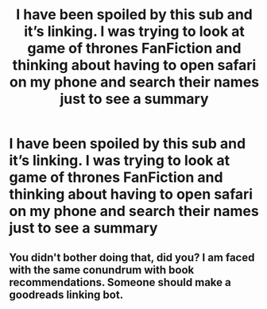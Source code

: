 #+TITLE: I have been spoiled by this sub and it’s linking. I was trying to look at game of thrones FanFiction and thinking about having to open safari on my phone and search their names just to see a summary

* I have been spoiled by this sub and it’s linking. I was trying to look at game of thrones FanFiction and thinking about having to open safari on my phone and search their names just to see a summary
:PROPERTIES:
:Author: Garanar
:Score: 12
:DateUnix: 1591417816.0
:DateShort: 2020-Jun-06
:FlairText: Meta
:END:

** You didn't bother doing that, did you? I am faced with the same conundrum with book recommendations. Someone should make a goodreads linking bot.
:PROPERTIES:
:Author: SurbhitSrivastava
:Score: 2
:DateUnix: 1591454197.0
:DateShort: 2020-Jun-06
:END:
